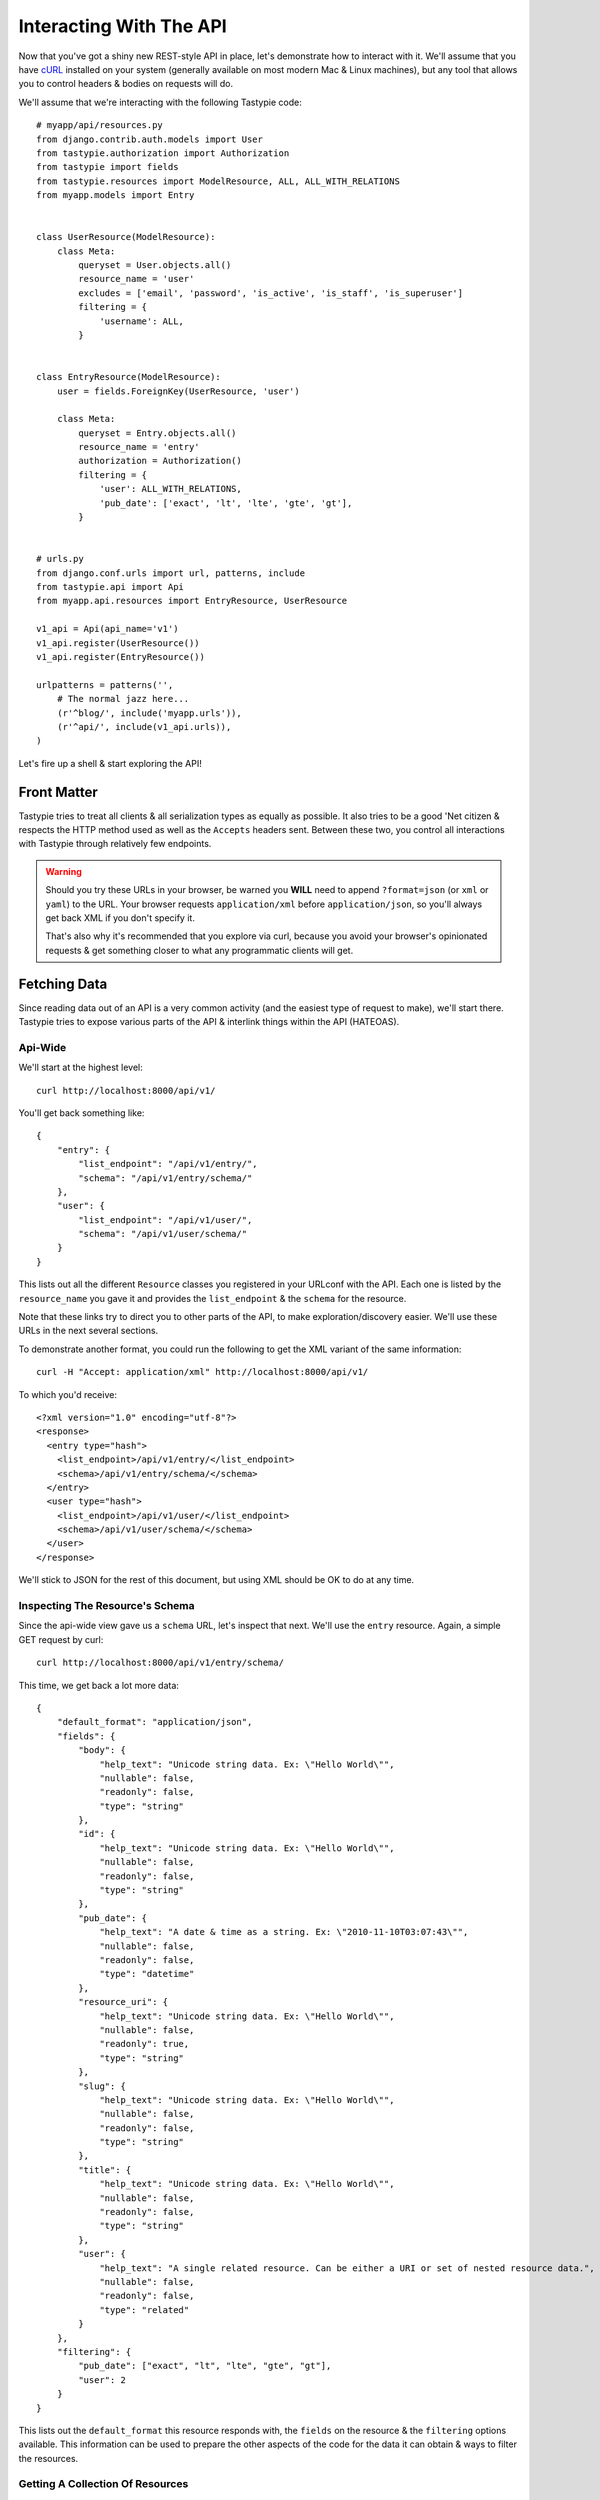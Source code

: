 .. _ref-interacting:

========================
Interacting With The API
========================

Now that you've got a shiny new REST-style API in place, let's demonstrate how
to interact with it. We'll assume that you have cURL_ installed on your system
(generally available on most modern Mac & Linux machines), but any tool that
allows you to control headers & bodies on requests will do.

.. _cURL: http://curl.haxx.se/

We'll assume that we're interacting with the following Tastypie code::

    # myapp/api/resources.py
    from django.contrib.auth.models import User
    from tastypie.authorization import Authorization
    from tastypie import fields
    from tastypie.resources import ModelResource, ALL, ALL_WITH_RELATIONS
    from myapp.models import Entry


    class UserResource(ModelResource):
        class Meta:
            queryset = User.objects.all()
            resource_name = 'user'
            excludes = ['email', 'password', 'is_active', 'is_staff', 'is_superuser']
            filtering = {
                'username': ALL,
            }


    class EntryResource(ModelResource):
        user = fields.ForeignKey(UserResource, 'user')

        class Meta:
            queryset = Entry.objects.all()
            resource_name = 'entry'
            authorization = Authorization()
            filtering = {
                'user': ALL_WITH_RELATIONS,
                'pub_date': ['exact', 'lt', 'lte', 'gte', 'gt'],
            }


    # urls.py
    from django.conf.urls import url, patterns, include
    from tastypie.api import Api
    from myapp.api.resources import EntryResource, UserResource

    v1_api = Api(api_name='v1')
    v1_api.register(UserResource())
    v1_api.register(EntryResource())

    urlpatterns = patterns('',
        # The normal jazz here...
        (r'^blog/', include('myapp.urls')),
        (r'^api/', include(v1_api.urls)),
    )

Let's fire up a shell & start exploring the API!


Front Matter
============

Tastypie tries to treat all clients & all serialization types as equally as
possible. It also tries to be a good 'Net citizen & respects the HTTP method
used as well as the ``Accepts`` headers sent. Between these two, you control
all interactions with Tastypie through relatively few endpoints.

.. warning::

  Should you try these URLs in your browser, be warned you **WILL** need to
  append ``?format=json`` (or ``xml`` or ``yaml``) to the URL. Your browser
  requests ``application/xml`` before ``application/json``, so you'll always
  get back XML if you don't specify it.

  That's also why it's recommended that you explore via curl, because you
  avoid your browser's opinionated requests & get something closer to what
  any programmatic clients will get.


Fetching Data
=============

Since reading data out of an API is a very common activity (and the easiest
type of request to make), we'll start there. Tastypie tries to expose various
parts of the API & interlink things within the API (HATEOAS).

Api-Wide
--------

We'll start at the highest level::

    curl http://localhost:8000/api/v1/

You'll get back something like::

    {
        "entry": {
            "list_endpoint": "/api/v1/entry/",
            "schema": "/api/v1/entry/schema/"
        },
        "user": {
            "list_endpoint": "/api/v1/user/",
            "schema": "/api/v1/user/schema/"
        }
    }

This lists out all the different ``Resource`` classes you registered in your
URLconf with the API. Each one is listed by the ``resource_name`` you gave it
and provides the ``list_endpoint`` & the ``schema`` for the resource.

Note that these links try to direct you to other parts of the API, to make
exploration/discovery easier. We'll use these URLs in the next several
sections.

To demonstrate another format, you could run the following to get the XML
variant of the same information::

    curl -H "Accept: application/xml" http://localhost:8000/api/v1/

To which you'd receive::

    <?xml version="1.0" encoding="utf-8"?>
    <response>
      <entry type="hash">
        <list_endpoint>/api/v1/entry/</list_endpoint>
        <schema>/api/v1/entry/schema/</schema>
      </entry>
      <user type="hash">
        <list_endpoint>/api/v1/user/</list_endpoint>
        <schema>/api/v1/user/schema/</schema>
      </user>
    </response>

We'll stick to JSON for the rest of this document, but using XML should be OK
to do at any time.


.. _schema-inspection:

Inspecting The Resource's Schema
--------------------------------

Since the api-wide view gave us a ``schema`` URL, let's inspect that next.
We'll use the ``entry`` resource. Again, a simple GET request by curl::

    curl http://localhost:8000/api/v1/entry/schema/

This time, we get back a lot more data::

    {
        "default_format": "application/json",
        "fields": {
            "body": {
                "help_text": "Unicode string data. Ex: \"Hello World\"",
                "nullable": false,
                "readonly": false,
                "type": "string"
            },
            "id": {
                "help_text": "Unicode string data. Ex: \"Hello World\"",
                "nullable": false,
                "readonly": false,
                "type": "string"
            },
            "pub_date": {
                "help_text": "A date & time as a string. Ex: \"2010-11-10T03:07:43\"",
                "nullable": false,
                "readonly": false,
                "type": "datetime"
            },
            "resource_uri": {
                "help_text": "Unicode string data. Ex: \"Hello World\"",
                "nullable": false,
                "readonly": true,
                "type": "string"
            },
            "slug": {
                "help_text": "Unicode string data. Ex: \"Hello World\"",
                "nullable": false,
                "readonly": false,
                "type": "string"
            },
            "title": {
                "help_text": "Unicode string data. Ex: \"Hello World\"",
                "nullable": false,
                "readonly": false,
                "type": "string"
            },
            "user": {
                "help_text": "A single related resource. Can be either a URI or set of nested resource data.",
                "nullable": false,
                "readonly": false,
                "type": "related"
            }
        },
        "filtering": {
            "pub_date": ["exact", "lt", "lte", "gte", "gt"],
            "user": 2
        }
    }

This lists out the ``default_format`` this resource responds with, the
``fields`` on the resource & the ``filtering`` options available. This
information can be used to prepare the other aspects of the code for the
data it can obtain & ways to filter the resources.


Getting A Collection Of Resources
---------------------------------

Let's get down to fetching live data. From the api-wide view, we'll hit
the ``list_endpoint`` for ``entry``::

    curl http://localhost:8000/api/v1/entry/

We get back data that looks like::

    {
        "meta": {
            "limit": 20,
            "next": null,
            "offset": 0,
            "previous": null,
            "total_count": 3
        },
        "objects": [{
            "body": "Welcome to my blog!",
            "id": "1",
            "pub_date": "2011-05-20T00:46:38",
            "resource_uri": "/api/v1/entry/1/",
            "slug": "first-post",
            "title": "First Post",
            "user": "/api/v1/user/1/"
        },
        {
            "body": "Well, it's been awhile and I still haven't updated. ",
            "id": "2",
            "pub_date": "2011-05-21T00:46:58",
            "resource_uri": "/api/v1/entry/2/",
            "slug": "second-post",
            "title": "Second Post",
            "user": "/api/v1/user/1/"
        },
        {
            "body": "I'm really excited to get started with this new blog. It's gonna be great!",
            "id": "3",
            "pub_date": "2011-05-20T00:47:30",
            "resource_uri": "/api/v1/entry/3/",
            "slug": "my-blog",
            "title": "My Blog",
            "user": "/api/v1/user/2/"
        }]
    }

Some things to note:

  * By default, you get a paginated set of objects (20 per page is the default).
  * In the ``meta``, you get a ``previous`` & ``next``. If available, these are
    URIs to the previous & next pages.
  * You get a list of resources/objects under the ``objects`` key.
  * Each resources/object has a ``resource_uri`` field that points to the
    detail view for that object.
  * The foreign key to ``User`` is represented as a URI by default. If you're
    looking for the full ``UserResource`` to be embedded in this view, you'll
    need to add ``full=True`` to the ``fields.ToOneField``.

If you want to skip paginating, simply run::

    curl http://localhost:8000/api/v1/entry/?limit=0

Be warned this will return all objects, so it may be a CPU/IO-heavy operation
on large datasets.

Let's try filtering on the resource. Since we know we can filter on the
``user``, we'll fetch all posts by the ``daniel`` user with::

    curl http://localhost:8000/api/v1/entry/?user__username=daniel

We get back what we asked for::

    {
        "meta": {
            "limit": 20,
            "next": null,
            "offset": 0,
            "previous": null,
            "total_count": 2
        },
        "objects": [{
            "body": "Welcome to my blog!",
            "id": "1",
            "pub_date": "2011-05-20T00:46:38",
            "resource_uri": "/api/v1/entry/1/",
            "slug": "first-post",
            "title": "First Post",
            "user": "/api/v1/user/1/"
        },
        {
            "body": "Well, it's been awhile and I still haven't updated. ",
            "id": "2",
            "pub_date": "2011-05-21T00:46:58",
            "resource_uri": "/api/v1/entry/2/",
            "slug": "second-post",
            "title": "Second Post",
            "user": "/api/v1/user/1/"
        }]
    }

Where there were three posts before, now there are only two.


Getting A Detail Resource
-------------------------

Since each resource/object in the list view had a ``resource_uri``, let's
explore what's there::

    curl http://localhost:8000/api/v1/entry/1/

We get back a similar set of data that we received from the list view::

    {
        "body": "Welcome to my blog!",
        "id": "1",
        "pub_date": "2011-05-20T00:46:38",
        "resource_uri": "/api/v1/entry/1/",
        "slug": "first-post",
        "title": "First Post",
        "user": "/api/v1/user/1/"
    }

Where this proves useful (for example) is present in the data we got back. We
know the URI of the ``User`` associated with this blog entry. Let's run::

    curl http://localhost:8000/api/v1/user/1/

Without ever seeing any aspect of the ``UserResource`` & just following the URI
given, we get back::

    {
        "date_joined": "2011-05-20T00:42:14.990617",
        "first_name": "",
        "id": "1",
        "last_login": "2011-05-20T00:44:57.510066",
        "last_name": "",
        "resource_uri": "/api/v1/user/1/",
        "username": "daniel"
    }

You can do a similar fetch using the following Javascript/jQuery (though be
wary of same-domain policy)::

    $.ajax({
      url: 'http://localhost:8000/api/v1/user/1/',
      type: 'GET',
      accepts: 'application/json',
      dataType: 'json'
    })


Selecting A Subset Of Resources
-------------------------------

Sometimes you may want back more than one record, but not an entire list view
nor do you want to do multiple requests. Tastypie includes a "set" view, which
lets you cherry-pick the objects you want. For example, if we just want the
first & third ``Entry`` resources, we'd run::

    curl "http://localhost:8000/api/v1/entry/set/1;3/"

.. note::

  Quotes are needed in this case because of the semicolon delimiter between
  primary keys. Without the quotes, bash tries to split it into two statements.
  No extraordinary quoting will be necessary in your application (unless your
  API client is written in bash :D).

And we get back just those two objects::

    {
        "objects": [{
            "body": "Welcome to my blog!",
            "id": "1",
            "pub_date": "2011-05-20T00:46:38",
            "resource_uri": "/api/v1/entry/1/",
            "slug": "first-post",
            "title": "First Post",
            "user": "/api/v1/user/1/"
        },
        {
            "body": "I'm really excited to get started with this new blog. It's gonna be great!",
            "id": "3",
            "pub_date": "2011-05-20T00:47:30",
            "resource_uri": "/api/v1/entry/3/",
            "slug": "my-blog",
            "title": "My Blog",
            "user": "/api/v1/user/2/"
        }]
    }

Note that, like the list view, you get back a list of ``objects``. Unlike the
list view, there is **NO** pagination applied to these objects. You asked for
them, you're going to get them all.


Sending Data
============

Tastypie also gives you full write capabilities in the API. Since the
``EntryResource`` has the no-limits ``Authentication`` & ``Authorization`` on
it, we can freely write data.

.. warning::

  Note that this is a huge security hole as well. Don't put unauthorized
  write-enabled resources on the Internet, because someone will trash your
  data.

  This is why ``ReadOnlyAuthorization`` is the default in Tastypie & why you
  must override to provide more access.

The good news is that there are no new URLs to learn. The "list" & "detail"
URLs we've been using to fetch data *ALSO* support the
``POST``/``PUT``/``DELETE`` HTTP methods.


Creating A New Resource (POST)
------------------------------

Let's add a new entry. To create new data, we'll switch from ``GET`` requests
to the familiar ``POST`` request.

.. note::

    Tastypie encourages "round-trippable" data, which means the data you
    can GET should be able to be POST/PUT'd back to recreate the same
    object.

    If you're ever in question about what you should send, do a GET on
    another object & see what Tastypie thinks it should look like.

To create new resources/objects, you will ``POST`` to the list endpoint of
a resource. Trying to ``POST`` to a detail endpoint has a different meaning in
the REST mindset (meaning to add a resource as a child of a resource of the
same type).

As with all Tastypie requests, the headers we request are important. Since
we've been using primarily JSON throughout, let's send a new entry in JSON
format::

    curl --dump-header - -H "Content-Type: application/json" -X POST --data '{"body": "This will prbbly be my lst post.", "pub_date": "2011-05-22T00:46:38", "slug": "another-post", "title": "Another Post", "user": "/api/v1/user/1/"}' http://localhost:8000/api/v1/entry/

The ``Content-Type`` header here informs Tastypie that we're sending it JSON.
We send the data as a JSON-serialized body (**NOT** as form-data in the form of
URL parameters). What we get back is the following response::

    HTTP/1.0 201 CREATED
    Date: Fri, 20 May 2011 06:48:36 GMT
    Server: WSGIServer/0.1 Python/2.7
    Content-Type: text/html; charset=utf-8
    Location: http://localhost:8000/api/v1/entry/4/

You'll also note that we get a correct HTTP status code back (201) & a
``Location`` header, which gives us the URI to our newly created resource.

Passing ``--dump-header -`` is important, because it gives you all the headers
as well as the status code. When things go wrong, this will be useful
information to help with debugging. For instance, if we send a request without
a ``user``::

    curl --dump-header - -H "Content-Type: application/json" -X POST --data '{"body": "This will prbbly be my lst post.", "pub_date": "2011-05-22T00:46:38", "slug": "another-post", "title": "Another Post"}' http://localhost:8000/api/v1/entry/

We get back::

    HTTP/1.0 400 BAD REQUEST
    Date: Fri, 20 May 2011 06:53:02 GMT
    Server: WSGIServer/0.1 Python/2.7
    Content-Type: text/html; charset=utf-8

    The 'user' field has no data and doesn't allow a default or null value.

You can do a similar POST using the following Javascript/jQuery (though be
wary of same-domain policy)::

    # This may require the ``json2.js`` library for older browsers.
    var data = JSON.stringify({
        "body": "This will prbbly be my lst post.",
        "pub_date": "2011-05-22T00:46:38",
        "slug": "another-post",
        "title": "Another Post"
    });

    $.ajax({
      url: 'http://localhost:8000/api/v1/entry/',
      type: 'POST',
      contentType: 'application/json',
      data: data,
      dataType: 'json',
      processData: false
    })


Updating An Existing Resource (PUT)
-----------------------------------

You might have noticed that we made some typos when we submitted the POST
request. We can fix this using a ``PUT`` request to the detail endpoint (modify
this instance of a resource).::

    curl --dump-header - -H "Content-Type: application/json" -X PUT --data '{"body": "This will probably be my last post.", "pub_date": "2011-05-22T00:46:38", "slug": "another-post", "title": "Another Post", "user": "/api/v1/user/1/"}' http://localhost:8000/api/v1/entry/4/

After fixing up the ``body``, we get back::

    HTTP/1.0 204 NO CONTENT
    Date: Fri, 20 May 2011 07:13:21 GMT
    Server: WSGIServer/0.1 Python/2.7
    Content-Length: 0
    Content-Type: text/html; charset=utf-8

We get a 204 status code, meaning our update was successful. We don't get
a ``Location`` header back because we did the ``PUT`` on a detail URL, which
presumably did not change.

.. note::

    A ``PUT`` request requires that the entire resource representation be enclosed. Missing fields may cause errors, or be filled in by default values. 


Partially Updating An Existing Resource (PATCH)
-----------------------------------------------

In some cases, you may not want to send the entire resource when updating. To update just a subset of the fields, we can send a ``PATCH`` request to the detail endpoint.::

    curl --dump-header - -H "Content-Type: application/json" -X PATCH --data '{"body": "This actually is my last post."}' http://localhost:8000/api/v1/entry/4/


To which we should get back::

    HTTP/1.0 202 ACCEPTED
    Date: Fri, 20 May 2011 07:13:21 GMT
    Server: WSGIServer/0.1 Python/2.7
    Content-Length: 0
    Content-Type: text/html; charset=utf-8


Updating A Whole Collection Of Resources (PUT)
----------------------------------------------

You can also, in rare circumstances, update an entire collection of objects.
By sending a ``PUT`` request to the list view of a resource, you can replace
the entire collection.

.. warning::

  This deletes all of the objects first, then creates the objects afresh. This
  is done because determining which objects are the same is actually difficult
  to get correct in the general case for all people.

Send a request like::

    curl --dump-header - -H "Content-Type: application/json" -X PUT --data '{"objects": [{"body": "Welcome to my blog!","id": "1","pub_date": "2011-05-20T00:46:38","resource_uri": "/api/v1/entry/1/","slug": "first-post","title": "First Post","user": "/api/v1/user/1/"},{"body": "I'm really excited to get started with this new blog. It's gonna be great!","id": "3","pub_date": "2011-05-20T00:47:30","resource_uri": "/api/v1/entry/3/","slug": "my-blog","title": "My Blog","user": "/api/v1/user/2/"}]}' http://localhost:8000/api/v1/entry/

And you'll get back a response like::

    HTTP/1.0 204 NO CONTENT
    Date: Fri, 20 May 2011 07:13:21 GMT
    Server: WSGIServer/0.1 Python/2.7
    Content-Length: 0
    Content-Type: text/html; charset=utf-8


Deleting Data
=============

No CRUD setup would be complete without the ability to delete resources/objects.
Deleting also requires significantly less complicated requests than
``POST``/``PUT``.


Deleting A Single Resource
--------------------------

We've decided that we don't like the entry we added & edited earlier. Let's
delete it (but leave the other objects alone)::

    curl --dump-header - -H "Content-Type: application/json" -X DELETE  http://localhost:8000/api/v1/entry/4/

Once again, we get back the "Accepted" response of a 204::

    HTTP/1.0 204 NO CONTENT
    Date: Fri, 20 May 2011 07:28:01 GMT
    Server: WSGIServer/0.1 Python/2.7
    Content-Length: 0
    Content-Type: text/html; charset=utf-8

If we request that resource, we get a 410 to show it's no longer there::

    curl --dump-header - http://localhost:8000/api/v1/entry/4/

    HTTP/1.0 410 GONE
    Date: Fri, 20 May 2011 07:29:02 GMT
    Server: WSGIServer/0.1 Python/2.7
    Content-Type: text/html; charset=utf-8

Additionally, if we try to run the ``DELETE`` again (using the same original
command), we get the "Gone" response again::

    HTTP/1.0 410 GONE
    Date: Fri, 20 May 2011 07:30:00 GMT
    Server: WSGIServer/0.1 Python/2.7
    Content-Type: text/html; charset=utf-8


Deleting A Whole Collection Of Resources
----------------------------------------

Finally, it's possible to remove an entire collection of resources. This is
as destructive as it sounds. Once again, we use the ``DELETE`` method, this
time on the entire list endpoint::

    curl --dump-header - -H "Content-Type: application/json" -X DELETE  http://localhost:8000/api/v1/entry/

As a response, we get::

    HTTP/1.0 204 NO CONTENT
    Date: Fri, 20 May 2011 07:32:51 GMT
    Server: WSGIServer/0.1 Python/2.7
    Content-Length: 0
    Content-Type: text/html; charset=utf-8

Hitting the list view::

    curl --dump-header - http://localhost:8000/api/v1/entry/

Gives us a 200 but no objects::

    {
        "meta": {
            "limit": 20,
            "next": null,
            "offset": 0,
            "previous": null,
            "total_count": 0
        },
        "objects": []
    }


Bulk Operations
===============

As an optimization, it is possible to do many creations, updates, and deletions to a collection in a single request by sending a ``PATCH`` to the list endpoint.::

    curl --dump-header - -H "Content-Type: application/json" -X PATCH --data '{"objects": [{"body": "Surprise! Another post!.", "pub_date": "2012-02-16T00:46:38", "slug": "yet-another-post", "title": "Yet Another Post"}], "deleted_objects": ["http://localhost:8000/api/v1/entry/4/"]}'  http://localhost:8000/api/v1/entry/

We should get back::

    HTTP/1.0 202 ACCEPTED
    Date: Fri, 16 Feb 2012 00:46:38 GMT
    Server: WSGIServer/0.1 Python/2.7
    Content-Length: 0
    Content-Type: text/html; charset=utf-8

The Accepted response means the server has accepted the request, but gives no details on the result. In order to see any created resources, we would need to do a get ``GET`` on the list endpoint. 

For detailed information on the format of a bulk request, see :ref:`patch-list`.


You Did It!
===========

That's a whirlwind tour of interacting with a Tastypie API. There's additional
functionality present, such as:

* ``POST``/``PUT`` the other supported content-types
* More filtering/``order_by``/``limit``/``offset`` tricks
* Using overridden URLconfs to support complex or non-PK lookups
* Authentication

But this grounds you in the basics & hopefully clarifies usage/debugging better.

